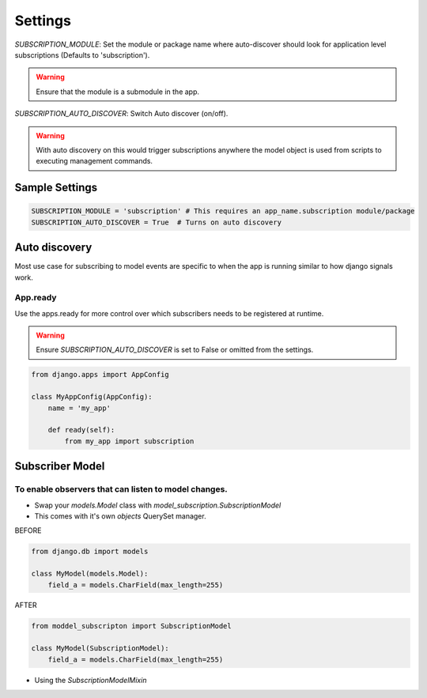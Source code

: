 Settings
========

`SUBSCRIPTION_MODULE`: Set the module or package name where auto-discover should look for
application level subscriptions (Defaults to 'subscription').

.. warning:: Ensure that the module is a submodule in the app.

`SUBSCRIPTION_AUTO_DISCOVER`:  Switch Auto discover (on/off).

.. warning:: With auto discovery on this would trigger subscriptions anywhere the model object is used
 from scripts to executing management commands.

Sample Settings
----------------

.. code-block:: python

    SUBSCRIPTION_MODULE = 'subscription' # This requires an app_name.subscription module/package
    SUBSCRIPTION_AUTO_DISCOVER = True  # Turns on auto discovery





Auto discovery
--------------
Most use case for subscribing to model events are specific to when the app is running similar to how
django signals work.

App.ready
~~~~~~~~~
Use the apps.ready for more control over which subscribers needs to be registered at runtime.

.. warning:: Ensure `SUBSCRIPTION_AUTO_DISCOVER` is set to False or omitted from the settings.

.. code-block:: python

    from django.apps import AppConfig

    class MyAppConfig(AppConfig):
        name = 'my_app'

        def ready(self):
            from my_app import subscription


Subscriber Model
----------------

To enable observers that can listen to model changes.
~~~~~~~~~~~~~~~~~~~~~~~~~~~~~~~~~~~~~~~~~~~~~~~~~~~~~


* Swap your `models.Model` class with `model_subscription.SubscriptionModel`
* This comes with it's own `objects` QuerySet manager.


BEFORE

.. code-block:: python

    from django.db import models

    class MyModel(models.Model):
        field_a = models.CharField(max_length=255)


AFTER

.. code-block:: python

    from moddel_subscripton import SubscriptionModel

    class MyModel(SubscriptionModel):
        field_a = models.CharField(max_length=255)


* Using the `SubscriptionModelMixin`
